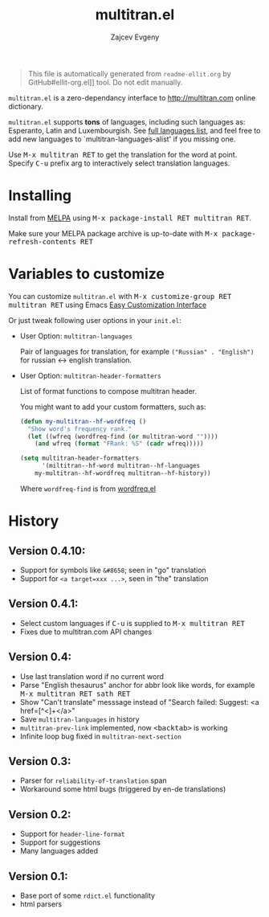 #+OPTIONS: timestamp:nil
#+TITLE: multitran.el
#+AUTHOR: Zajcev Evgeny
#+startup: showall

#+begin_quote
This file is automatically generated from =readme-ellit.org= by
GitHub#ellit-org.el]] tool.
Do not edit manually.
#+end_quote

=multitran.el= is a zero-dependancy interface to http://multitran.com
online dictionary.

=multitran.el= supports *tons* of languages, including such languages
as: Esperanto, Latin and Luxembourgish.
See [[https://www.multitran.com/m.exe?a=1&all=32][full languages list]],
and feel free to add new languages to `multitran-languages-alist'
if you missing one.

Use @@html:<kbd>@@M-x multitran RET@@html:</kbd>@@ to get the translation for the
word at point.  Specify @@html:<kbd>@@C-u@@html:</kbd>@@ prefix arg to interactively
select translation languages.

* Installing

Install from [[http://melpa.org][MELPA]] using
@@html:<kbd>@@M-x package-install RET multitran RET@@html:</kbd>@@.

Make sure your MELPA package archive is up-to-date with
@@html:<kbd>@@M-x package-refresh-contents RET@@html:</kbd>@@

* Variables to customize

You can customize =multitran.el= with @@html:<kbd>@@M-x customize-group RET multitran RET@@html:</kbd>@@ using Emacs [[https://www.gnu.org/software/emacs/manual/html_node/emacs/Easy-Customization.html#Easy-Customization][Easy Customization Interface]]

Or just tweak following user options in your =init.el=:

- User Option: ~multitran-languages~

  Pair of languages for translation, for example
  ~("Russian" . "English")~ for russian <-> english translation.

- User Option: ~multitran-header-formatters~

  List of format functions to compose multitran header.

  You might want to add your custom formatters, such as:
  #+begin_src emacs-lisp
    (defun my-multitran--hf-wordfreq ()
      "Show word's frequency rank."
      (let ((wfreq (wordfreq-find (or multitran-word ""))))
        (and wfreq (format "FRank: %S" (cadr wfreq)))))

    (setq multitran-header-formatters
          '(miltitran--hf-word multitran--hf-languages
    	my-multitran--hf-wordfreq multitran--hf-history))
  #+end_src

  Where ~wordfreq-find~ is from
  [[https://raw.githubusercontent.com/zevlg/emacs-stuff/master/wordfreq.el][wordfreq.el]]

* History

** Version 0.4.10:
- Support for symbols like =&#8658=; seen in "go" translation
- Support for =<a target=xxx ...>=, seen in "the" translation

** Version 0.4.1:
- Select custom languages if @@html:<kbd>@@C-u@@html:</kbd>@@ is supplied to
  @@html:<kbd>@@M-x multitran RET@@html:</kbd>@@
- Fixes due to multitran.com API changes

** Version 0.4:
- Use last translation word if no current word
- Parse "English thesaurus" anchor for abbr look like words,
  for example @@html:<kbd>@@M-x multitran RET sath RET@@html:</kbd>@@
- Show "Can't translate" messsage instead of
  "Search failed: Suggest: <a href=[^<]+</a>"
- Save ~multitran-languages~ in history
- ~multitran-prev-link~ implemented, now @@html:<kbd>@@<backtab>@@html:</kbd>@@ is working
- Infinite loop bug fixed in ~multitran-next-section~

** Version 0.3:
- Parser for =reliability-of-translation= span
- Workaround some html bugs (triggered by en-de translations)

** Version 0.2:
- Support for ~header-line-format~
- Support for suggestions
- Many languages added

** Version 0.1:
- Base port of some =rdict.el= functionality
- html parsers
